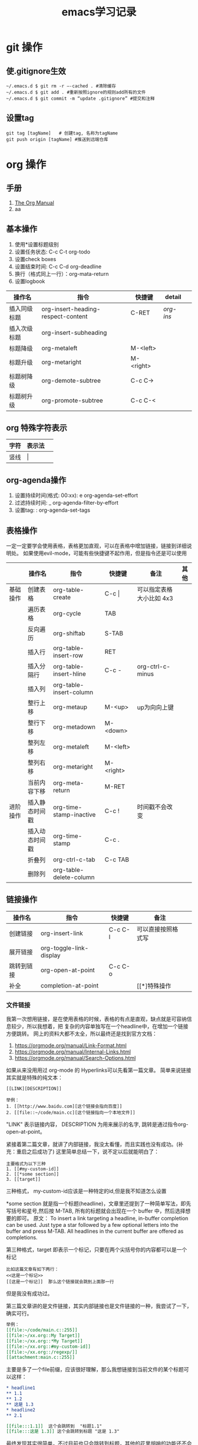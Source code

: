 #+STARTUP: indent
#+hugo_base_dir: /Users/mengqiangding/study/blog/
#+hugo_section: post
#+hugo_auto_set_lastmod: t
#+hugo_code_fence: nil
#+options: author:nil
#+hugo_custom_front_matter: :author "mengqiangding"
#+STARTUP: logdrawer
#+TITLE: emacs学习记录
* git 操作
** 使.gitignore生效
#+begin_src shell
  ~/.emacs.d $ git rm -r –-cached . #清除缓存
  ~/.emacs.d $ git add . #重新按照ignore的规则add所有的文件
  ~/.emacs.d $ git commit -m “update .gitignore” #提交和注释
#+end_src

** 设置tag
#+begin_src shell
  git tag [tagName]   # 创建tag, 名称为tagName
  git push origin [tagName] #推送到远端仓库
#+end_src


* org 操作
** 手册
1. [[https://orgmode.org/manual/index.html][The Org Manual]]
2. aa
** 基本操作
1. 使用*设置标题级别
2. 设置任务状态: C-c C-t org-todo
3. 设置check boxes
5. 设置结束时间: C-c C-d org-deadline
6. 换行（格式同上一行）：org-mata-return
7. 设置logbook
| 操作名       | 指令                               | 快捷键    | detail  |   |
|--------------+------------------------------------+-----------+---------+---|
| 插入同级标题 | org-insert-heading-respect-content | C-RET     | [[*org-insert-heading-respect-content][org-ins]] |   |
| 插入次级标题 | org-insert-subheading              |           |         |   |
| 标题降级     | org-metaleft                       | M-<left>  |         |   |
| 标题升级     | org-metaright                      | M-<right> |         |   |
| 标题树降级   | org-demote-subtree                 | C-c C->   |         |   |
| 标题树升级   | org-promote-subtree                | C-c C-<   |         |   |
** org 特殊字符表示
| 字符 | 表示法  |   |
|------+---------+---|
| 竖线 | \vert{} |   |

** org-agenda操作 
1. 设置持续时间(格式: 00:xx): e org-agenda-set-effort  
2. 过滤持续时间: _ org-agenda-filter-by-effort
3. 设置tag: : org-agenda-set-tags 

** 表格操作
一定一定要学会使用表格，表格更加直观，可以在表格中增加链接，链接到详细说明处。
如果使用evil-mode，可能有些快捷键不起作用，但是指令还是可以使用
|          | 操作名         | 指令                    | 快捷键      | 备注                     | 其他 |
|----------+----------------+-------------------------+-------------+--------------------------+------|
| 基础操作 | 创建表格       | org-table-create        | C-c \vert{} | 可以指定表格大小比如 4x3 |      |
|          | 遍历表格       | org-cycle               | TAB         |                          |      |
|          | 反向遍历       | org-shiftab             | S-TAB       |                          |      |
|          | 插入行         | org-table-insert-row    | RET         |                          |      |
|          | 插入分隔行     | org-table-insert-hline  | C-c -       | org-ctrl-c-minus         |      |
|          | 插入列         | org-table-insert-column |             |                          |      |
|          | 整行上移       | org-metaup              | M-<up>      | up为向向上键             |      |
|          | 整行下移       | org-metadown            | M-<down>    |                          |      |
|          | 整列左移       | org-metaleft            | M-<left>    |                          |      |
|          | 整列右移       | org-metaright           | M-<right>   |                          |      |
|          | 当前内容下移   | org-meta-return         | M-RET       |                          |      |
|----------+----------------+-------------------------+-------------+--------------------------+------|
| 进阶操作 | 插入静态时间戳 | org-time-stamp-inactive | C-c !       | 时间戳不会改变           |      |
|          | 插入动态时间戳 | org-time-stamp          | C-c .       |                          |      |
|          | 折叠列         | org-ctrl-c-tab          | C-c TAB     |                          |      |
|          | 删除列         | org-table-delete-column |             |                          |      |
** 链接操作
| 操作名     | 指令                    | 快捷键  | 备注               |   |
|------------+-------------------------+---------+--------------------+---|
| 创建链接   | org-insert-link         | C-c C-l | 可以直接按照格式写 |   |
| 展开链接   | org-toggle-link-display |         |                    |   |
| 跳转到链接 | org-open-at-point       | C-c C-o |                    |   |
| 补全       | completion-at-point     |         | [[*]特殊操作       |   |

*** 文件链接
我第一次想用链接，是在使用表格的时候，表格的有点是直观，缺点就是可容纳信息较少，所以我想着，把
复杂的内容单独写在一个headline中，在增加一个链接方便跳转。
网上的资料大都不太全，所以最终还是找到官方文档：
 1. https://orgmode.org/manual/Link-Format.html
 2. https://orgmode.org/manual/Internal-Links.html
 3. https://orgmode.org/manual/Search-Options.html

如果从来没用用过 org-mode 的 Hyperlinks可以先看第一篇文章。
简单来说链接其实就是特殊的纯文本：
#+begin_src shell 
  [[LINK][DESCRIPTION]]

  举例：
  1. [[http://www.baidu.com][这个链接会指向百度]]
  2. [[file::~/code/main.cc][这个链接指向一个本地文件]]
#+end_src
"LINK" 表示链接内容， DESCRIPTION 为用来展示的名字, 跳转是通过指令org-open-at-point。

紧接着第二篇文章，就讲了内部链接，我没太看懂，而且实践也没有成功。(补充：重启之后成功了)
这里简单总结一下，说不定以后就能明白了：
#+begin_src shell
  主要格式为以下三种
  1. [[#my-custom-id]]
  2. [[*some section]]
  3. [[target]] 
#+end_src
三种格式，
my-custom-id应该是一种特定的id,但是我不知道怎么设置

*some section 就是指一个标题(headline)，文章里还提到了一种简单写法，即先写括号和星号,然后按 M-TAB,
所有的标题就会出现在一个 buffer 中，然后选择想要的即可。
原文：
To insert a link targeting a headline, in-buffer completion can be used. Just type a star followed by a few optional letters into the buffer and press M-TAB.
All headlines in the current buffer are offered as completions.

第三种格式，target 即表示一个标记，只要在两个尖括号你的内容都可以是一个标记
#+begin_src shell
  比如这篇文章有如下两行：
  <<这是一个标记>>
  [[这是一个标记]]  那么这个链接就会跳到上面那一行
#+end_src
但是我没有成功过。

第三篇文章讲的是文件链接，其实内部链接也是文件链接的一种，我尝试了一下，确实可行。

#+begin_src org
  举例：
  [[file:~/code/main.c::255]]
  [[file:~/xx.org::My Target]]
  [[file:~/xx.org::*My Target]]
  [[file:~/xx.org::#my-custom-id]]
  [[file:~/xx.org::/regexp/]]
  [[attachment:main.c::255]]
#+end_src
主要是多了一个file前缀，应该很好理解，那么我想链接到当前文件的某个标题可以这样：
#+begin_src org
  ,* headline1
  ,** 1.1
  ,** 1.2
  ,** 这是 1.3
  ,* headline2
  ,** 2.1

  [[file:::1.1]]  这个会跳转到  "标题1.1"
  [[file:::这是 1.3]] 这个会跳转到标题 "这是 1.3"
#+end_src

最终发现其实很简单，不过目前也只会跳转到标题，其他的花里胡哨的功能还不会
** task & subtask & checkbox 
通用操作
| 操作          | 指令                    | 快捷键   |   |   |
|---------------+-------------------------+----------+---+---|
| 类型变更      | org-shiftleft           | S-<left> |   |   |
|               | org-shifup              | S-<up>   |   |   |
| 计算          | org-ctrl-c-ctrl-c       | C-c C-c  |   |   |
| 变更 checkbox | org-toggle-checkbox     | C-c C-c  |   |   |
| 插入checkbox  | org-insert-todo-heading | M-S-RET  |   |   |



* 用hugo写博客

** 安装 hugo + even主题

**  emacs 安装 ox-hugo
1. https://github.com/kaushalmodi/ox-hugo
2.  org 转换成 markdown， author设置

** eglot 

** 

* detail
** org-insert-heading-respect-content
这个指令会插入同级标题，会往上找到距离当前光标最近的标题，然后插入同级标题。
大家可以自行尝试，在文章的一级/二级/ 三级标题处，正文处分别按下C-RET 快捷键盘看看效果。
** org-shiftleft
这个指令针对不同的内容会有不同的表现效果
1. 标题：TODO -> DONE
2. checklist: 样式变更
3. 时间戳：更新时间戳

* Workspace
** Daily routine [0%]                                                 :Learn:
SCHEDULED: <2023-10-06 五 20:00 +1d>
:PROPERTIES:
:RESET_CHECK_BOXES: t
:LAST_REPEAT: [2023-10-02 一 18:53]
:END:
:LOGBOOK: - State "DONE"       from              [2023-10-02 一 18:53]
- State "DONE"       from              [2023-10-02 一 18:53]
:END:

- [ ] leetcode
- [ ] exercise
- [ ] coding
** TODO [#A] Learn Emacs                                              :Emacs:
SCHEDULED: <2023-10-08 日 21:00>
:PROPERTIES:
:Effort:   00:30
:END:
  
 [2023-10-07 六 18:49]
